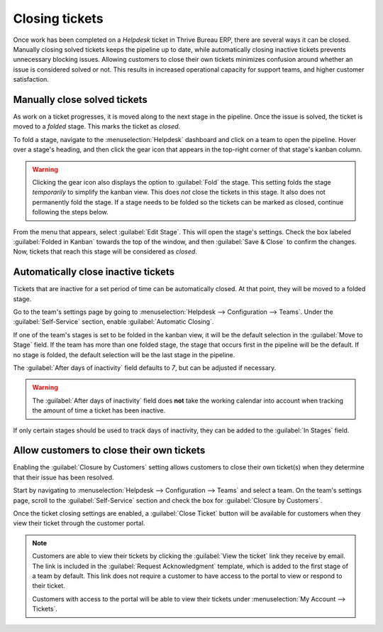 ===============
Closing tickets
===============

Once work has been completed on a *Helpdesk* ticket in Thrive Bureau ERP, there are several ways it can be
closed. Manually closing solved tickets keeps the pipeline up to date, while automatically closing
inactive tickets prevents unnecessary blocking issues. Allowing customers to close their own tickets
minimizes confusion around whether an issue is considered solved or not. This results in increased
operational capacity for support teams, and higher customer satisfaction.

Manually close solved tickets
=============================

As work on a ticket progresses, it is moved along to the next stage in the pipeline. Once the issue
is solved, the ticket is moved to a *folded* stage. This marks the ticket as *closed*.

To fold a stage, navigate to the :menuselection:`Helpdesk` dashboard and click on a team to open the
pipeline. Hover over a stage's heading, and then click the gear icon that appears in the top-right
corner of that stage's kanban column.

.. image:: close_tickets/closing-edit-stage-gear.png
   :align: center
   :alt: View of stage on Helpdesk pipeline with emphasis on gear icon and edit stage option.

.. warning::
   Clicking the gear icon also displays the option to :guilabel:`Fold` the stage. This setting folds
   the stage *temporarily* to simplify the kanban view. This does *not* close the tickets in this
   stage. It also does not permanently fold the stage. If a stage needs to be folded so the tickets
   can be marked as closed, continue following the steps below.

From the menu that appears, select :guilabel:`Edit Stage`. This will open the stage's settings.
Check the box labeled :guilabel:`Folded in Kanban` towards the top of the window, and then
:guilabel:`Save & Close` to confirm the changes. Now, tickets that reach this stage will be
considered as *closed*.

   .. image:: close_tickets/closing-folded-setting.png
      :align: center
      :alt: Stage settings page.

Automatically close inactive tickets
====================================

Tickets that are inactive for a set period of time can be automatically closed. At that point, they
will be moved to a folded stage.

Go to the team's settings page by going to :menuselection:`Helpdesk --> Configuration --> Teams`.
Under the :guilabel:`Self-Service` section, enable :guilabel:`Automatic Closing`.

If one of the team's stages is set to be folded in the kanban view, it will be the default selection
in the :guilabel:`Move to Stage` field. If the team has more than one folded stage, the stage that
occurs first in the pipeline will be the default. If no stage is folded, the default selection will
be the last stage in the pipeline.

The :guilabel:`After days of inactivity` field defaults to `7`, but can be adjusted if necessary.

.. warning::
   The :guilabel:`After days of inactivity` field does **not** take the working calendar into
   account when tracking the amount of time a ticket has been inactive.

If only certain stages should be used to track days of inactivity, they can be added to the
:guilabel:`In Stages` field.

.. example::
   A team's pipeline is created with the following stages:

   - `New`
   - `In Progress`
   - `Customer Feedback`
   - `Closed`

   Tickets can linger in the :guilabel:`Customer Feedback stage`, because once an issue is solved,
   customers may not respond immediately. At that point, the tickets can be closed automatically.
   However, tickets in the :guilabel:`New` and :guilabel:`In Progress` stages may remain inactive
   due to assignment or workload issues. Closing these tickets automatically would result in issues
   going unsolved.

   Therefore, the :guilabel:`Automatic Closing` settings would be configured as below\:\

   - :guilabel:`Automatic Closing`: *checked*
   - :guilabel:`Move to Stage`: `Solved`
   - :guilabel:`After``7`:guilabel:`days of inactivity`
   - :guilabel:`In Stages`: `Customer Feedback`

   .. image:: close_tickets/closing-automatic-settings-example.png
      :align: center
      :alt: Example of Automatic Closing settings.

Allow customers to close their own tickets
==========================================

Enabling the :guilabel:`Closure by Customers` setting allows customers to close their own ticket(s)
when they determine that their issue has been resolved.

Start by navigating to :menuselection:`Helpdesk --> Configuration --> Teams` and select a team. On
the team's settings page, scroll to the :guilabel:`Self-Service` section and check the box for
:guilabel:`Closure by Customers`.

.. image:: close_tickets/closing-by-customer-setting.png
   :align: center
   :alt: Customer closing setting in Thrive Bureau ERP Helpdesk.

Once the ticket closing settings are enabled, a :guilabel:`Close Ticket` button will be available
for customers when they view their ticket through the customer portal.

.. image:: close_tickets/closing-customer-view.png
   :align: center
   :alt: Customer view of ticket closing in Thrive Bureau ERP Helpdesk.

.. note::
   Customers are able to view their tickets by clicking the :guilabel:`View the ticket` link they
   receive by email. The link is included in the :guilabel:`Request Acknowledgment` template, which
   is added to the first stage of a team by default. This link does not require a customer to have
   access to the portal to view or respond to their ticket.

   Customers with access to the portal will be able to view their tickets under :menuselection:`My
   Account --> Tickets`.
